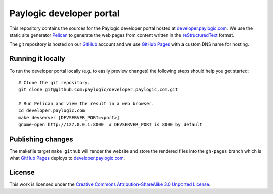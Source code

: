 Paylogic developer portal
=========================

This repository contains the sources for the Paylogic developer portal hosted
at developer.paylogic.com_. We use the static site generator Pelican_ to
generate the web pages from content written in the reStructuredText_ format.

The git repository is hosted on our GitHub_ account and we use `GitHub Pages`_
with a custom DNS name for hosting.

Running it locally
------------------

To run the developer portal locally (e.g. to easily preview changes) the
following steps should help you get started::

  # Clone the git repository.
  git clone git@github.com:paylogic/developer.paylogic.com.git

  # Run Pelican and view the result in a web browser.
  cd developer.paylogic.com
  make devserver [DEVSERVER_PORT=<port>]
  gnome-open http://127.0.0.1:8000  # DEVSERVER_PORT is 8000 by default


Publishing changes
------------------

The makefile target ``make github`` will render the website and store the
rendered files into the ``gh-pages`` branch which is what `GitHub Pages`_
deploys to developer.paylogic.com_.

License
-------

This work is licensed under the `Creative Commons Attribution-ShareAlike 3.0
Unported License`_.

.. External references:
.. _Creative Commons Attribution-ShareAlike 3.0 Unported License: http://creativecommons.org/licenses/by-sa/3.0/
.. _developer.paylogic.com: http://developer.paylogic.com/
.. _GitHub Pages: http://pages.github.com/
.. _GitHub: https://github.com/paylogic
.. _Pelican: http://docs.getpelican.com/en/3.2/getting_started.html
.. _reStructuredText: http://docutils.sourceforge.net/rst.html
